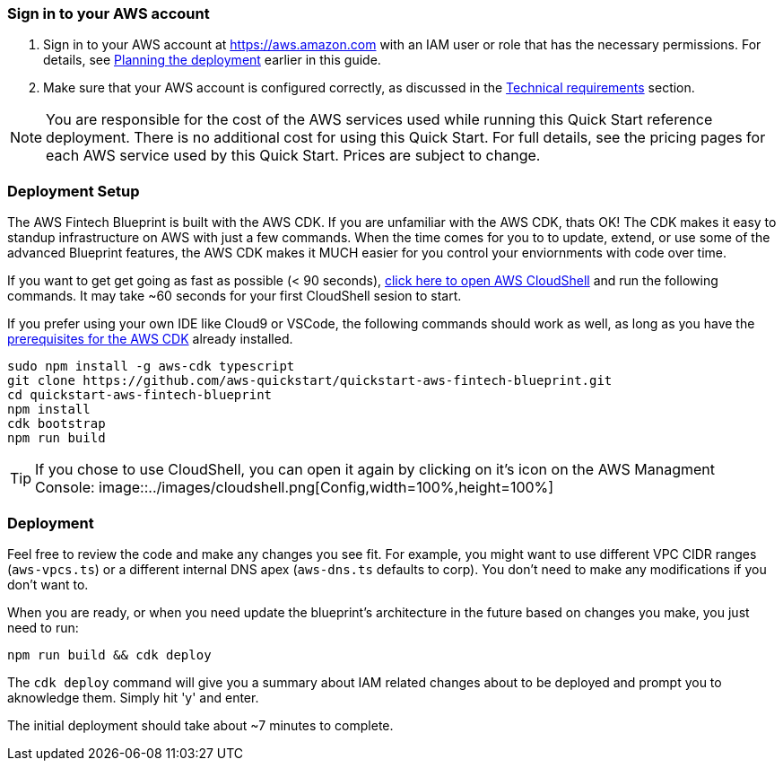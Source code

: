 // We need to work around Step numbers here if we are going to potentially exclude the AMI subscription
=== Sign in to your AWS account

. Sign in to your AWS account at https://aws.amazon.com with an IAM user or role that has the necessary permissions. For details, see link:#_planning_the_deployment[Planning the deployment] earlier in this guide.
. Make sure that your AWS account is configured correctly, as discussed in the link:#_technical_requirements[Technical requirements] section.

NOTE: You are responsible for the cost of the AWS services used while running this Quick Start reference deployment. There is no additional cost for using this Quick Start. For full details, see the pricing pages for each AWS service used by this Quick Start. Prices are subject to change.

// Optional based on Marketplace listing. Not to be edited
ifdef::marketplace_subscription[]
=== Subscribe to the {partner-product-short-name} AMI

This Quick Start requires a subscription to the AMI for {partner-product-short-name} in AWS Marketplace.

. Sign in to your AWS account.
. {marketplace_listing_url}[Open the page for the {partner-product-short-name} AMI in AWS Marketplace], and then choose *Continue to Subscribe*.
. Review the terms and conditions for software usage, and then choose *Accept Terms*. +
  A confirmation page loads, and an email confirmation is sent to the account owner. For detailed subscription instructions, see the https://aws.amazon.com/marketplace/help/200799470[AWS Marketplace documentation^].

. When the subscription process is complete, exit out of AWS Marketplace without further action. *Do not* provision the software from AWS Marketplace—the Quick Start deploys the AMI for you.
endif::marketplace_subscription[]
// \Not to be edited

=== Deployment Setup

The AWS Fintech Blueprint is built with the AWS CDK. If you are unfamiliar with the AWS CDK, thats OK! The CDK makes it easy to standup infrastructure on AWS with just a few commands. When the time comes for you to to update, extend, or use some of the advanced Blueprint features, the AWS CDK makes it MUCH easier for you control your enviornments with code over time.

If you want to get get going as fast as possible (< 90 seconds),  https://console.aws.amazon.com/cloudshell[click here to open AWS CloudShell] and run the following commands. It may take ~60 seconds for your first CloudShell sesion to start.

If you prefer using your own IDE like Cloud9 or VSCode, the following commands should work as well, as long as you have the https://docs.aws.amazon.com/cdk/latest/guide/getting_started.html#getting_started_prerequisites[prerequisites for the AWS CDK] already installed. 

```bash
sudo npm install -g aws-cdk typescript
git clone https://github.com/aws-quickstart/quickstart-aws-fintech-blueprint.git
cd quickstart-aws-fintech-blueprint
npm install
cdk bootstrap
npm run build
```

TIP: If you chose to use CloudShell, you can open it again by clicking on it's icon on the AWS Managment Console: image::../images/cloudshell.png[Config,width=100%,height=100%]

=== Deployment

Feel free to review the code and make any changes you see fit. For example, you might want to use different VPC CIDR ranges (`aws-vpcs.ts`) or a different internal DNS apex (`aws-dns.ts` defaults to corp). You don't need to make any modifications if you don't want to.

When you are ready, or when you need update the blueprint's architecture in the future based on changes you make, you just need to run:

```bash 
npm run build && cdk deploy
```

The `cdk deploy` command will give you a summary about IAM related changes about to be deployed and prompt you to aknowledge them. Simply hit 'y' and enter.

The initial deployment should take about ~7 minutes to complete.
